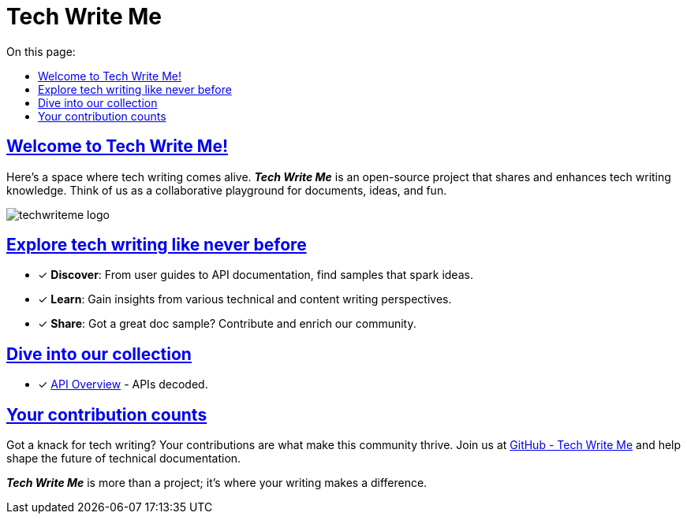 = Tech Write Me
:toc-title: On this page:
:toc: auto
:toclevels: 5
:experimental:
:sectnumlevels: 5
:sectanchors:
:sectlinks:
:partnums:

== Welcome to Tech Write Me!

Here's a space where tech writing comes alive. *_Tech Write Me_* is an open-source project that shares and enhances tech writing knowledge. Think of us as a collaborative playground for documents, ideas, and fun.

image:techwriteme-logo.png[]

== Explore tech writing like never before

* [*] *Discover*: From user guides to API documentation, find samples that spark ideas.
* [*] *Learn*: Gain insights from various technical and content writing perspectives.
* [*] *Share*: Got a great doc sample? Contribute and enrich our community.

== Dive into our collection

//* [*] xref:user:user-overview.adoc[User Overview] - User experience, simplified.
//* [*] xref:admin:admin-overview.adoc[Admin Overview] - For the wizards of admin work.
* [*] xref:api:api-overview.adoc[API Overview] - APIs decoded.
//* [*] xref:sdk:sdk-overview.adoc[SDK Overview] - Your SDK guidebook.

== Your contribution counts

Got a knack for tech writing? Your contributions are what make this community thrive. Join us at https://github.com/antontuhai/techwriteme[GitHub - Tech Write Me] and help shape the future of technical documentation.

*_Tech Write Me_* is more than a project; it's where your writing makes a difference.